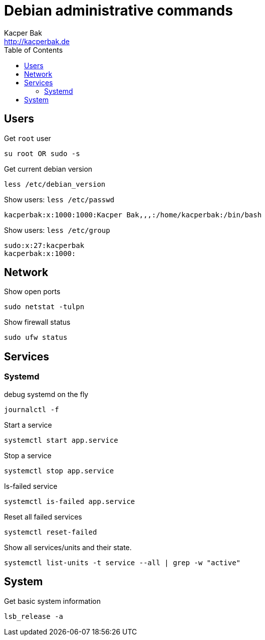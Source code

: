 = Debian administrative commands
Kacper Bak <http://kacperbak.de>
:toc:

:author: Kacper Bak
:homepage: http://kacperbak.de
:imagesdir: ./img
:docinfo1: docinfo-footer.html

== Users

Get `root` user
....
su root OR sudo -s
....

Get current debian version
....
less /etc/debian_version
....

Show users: `less /etc/passwd`
....
kacperbak:x:1000:1000:Kacper Bak,,,:/home/kacperbak:/bin/bash
....

Show users: `less /etc/group`
....
sudo:x:27:kacperbak
kacperbak:x:1000:
....

== Network

Show open ports
....
sudo netstat -tulpn
....

Show firewall status
....
sudo ufw status
....

== Services

=== Systemd

debug systemd on the fly
....
journalctl -f
....

Start a service
....
systemctl start app.service
....

Stop a service
....
systemctl stop app.service
....

Is-failed service
....
systemctl is-failed app.service
....

Reset all failed services
....
systemctl reset-failed
....

Show all services/units and their state.
....
systemctl list-units -t service --all | grep -w "active"
....

== System

.Get basic system information
....
lsb_release -a
....
